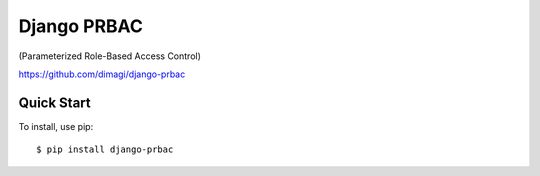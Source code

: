 Django PRBAC
============

(Parameterized Role-Based Access Control)

https://github.com/dimagi/django-prbac

|Build Status| |Test coverage| |PyPi version| |PyPi downloads|

Quick Start
-----------

To install, use pip:

::

    $ pip install django-prbac

.. |Build Status| image:: https://travis-ci.org/dimagi/django-prbac.png?branch=master
   :target: https://travis-ci.org/dimagi/django-prbac
.. |Test coverage| image:: https://coveralls.io/repos/dimagi/django-prbac/badge.png?branch=master
   :target: https://coveralls.io/r/dimagi/django-prbac
.. |PyPi version| image:: https://pypip.in/v/django-prbac/badge.png
   :target: https://pypi.python.org/pypi/django-prbac
.. |PyPi downloads| image:: https://pypip.in/d/django-prbac/badge.png
   :target: https://pypi.python.org/pypi/django-prbac

